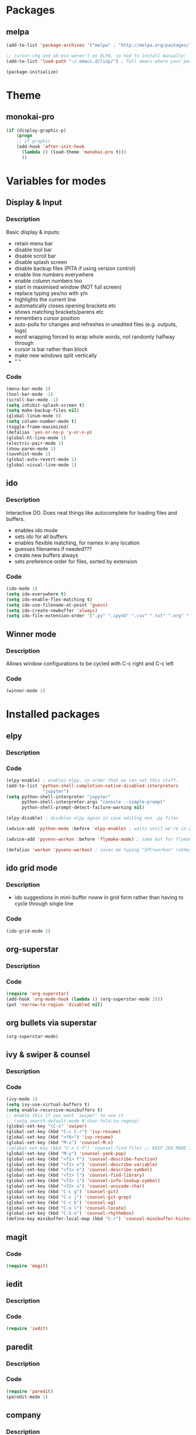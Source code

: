* Packages
** melpa
#+BEGIN_SRC emacs-lisp
(add-to-list 'package-archives '("melpa" . "http://melpa.org/packages/" ) t)

;; cursor-chg and ob-ein weren't on ELPA, so had to install manually:
(add-to-list 'load-path "~/.emacs.d/lisp/") ; Tell emacs where your personal elisp lib dir is

(package-initialize)

#+END_SRC
* Theme
** monokai-pro
#+BEGIN_SRC emacs-lisp
(if (display-graphic-p)
    (progn
    ;; if graphic
    (add-hook 'after-init-hook 
	  (lambda () (load-theme 'monokai-pro t)))
	  ))
#+END_SRC
* Variables for modes
** Display & Input
*** Description
Basic display & inputs:
- retain menu bar
- disable tool bar
- disable scroll bar
- disable splash screen
- disable backup files (PITA if using version control)
- enable line numbers everywhere
- enable column numbers too
- start in maximised window (NOT full screen)
- replace typing yes/no with y/n
- highlights the current line
- automatically closes opening brackets etc
- shows matching brackets/parens etc 
- remembers cursor position
- auto-polls for changes and refreshes in unedited files (e.g. outputs, logs)
- word wrapping forced to wrap whole words, not randomly halfway through
- cursor is bar rather than block
- make new windows split vertically
- "                               "
*** Code
#+BEGIN_SRC emacs-lisp
(menu-bar-mode 1)
(tool-bar-mode -1)
(scroll-bar-mode -1)
(setq inhibit-splash-screen t)
(setq make-backup-files nil)
(global-linum-mode 0)
(setq column-number-mode t)
(toggle-frame-maximized)
(defalias 'yes-or-no-p 'y-or-n-p)
(global-hl-line-mode 1)
(electric-pair-mode 1)
(show-paren-mode 1)
(savehist-mode 1)
(global-auto-revert-mode 1)
(global-visual-line-mode 1)

#+END_SRC

** ido
*** Description
Interactive DO. Does neat things like autocomplete for loading files and buffers.

- enables ido mode
- sets ido for all buffers
- enables flexible matching, for names in any location
- guesses filenames if needed???
- create new buffers always
- sets preference order for files, sorted by extension

*** Code
#+BEGIN_SRC emacs-lisp
(ido-mode 1)
(setq ido-everywhere t)
(setq ido-enable-flex-matching t)
(setq ido-use-filename-at-point 'guess)
(setq ido-create-newbuffer 'always)
(setq ido-file-extension-order '(".py" ".ipynb" ".csv" ".txt" ".org" ".el"))
#+END_SRC

** Winner mode
*** Description
Allows window configurations to be cycled with C-c right and C-c left
*** Code
#+BEGIN_SRC emacs-lisp
(winner-mode 1)
#+END_SRC
* Installed packages
** elpy
*** Description
*** Code
#+BEGIN_SRC emacs-lisp
(elpy-enable) ; enables elpy, in order that we can set this stuff.
(add-to-list 'python-shell-completion-native-disabled-interpreters
			  "jupyter")
(setq python-shell-interpreter "jupyter"
      python-shell-interpreter-args "console --simple-prompt"
      python-shell-prompt-detect-failure-warning nil)

(elpy-disable) ; disables elpy again in case editing non .py files

(advice-add 'python-mode :before 'elpy-enable) ; waits until we're in python mode again to load elpy

(advice-add 'pyvenv-workon :before 'flymake-mode) ; same but for flymake mode

(defalias 'workon 'pyvenv-workon) ; saves me typing "SPC+workon" rather than just "workon". Holy moly, am I lazy or what?
#+END_SRC
** ido grid mode
*** Description
- ido suggestions in mini-buffer noww in grid form rather than having to cycle through single line
*** Code
#+BEGIN_SRC emacs-lisp
(ido-grid-mode 1)
#+END_SRC
** org-superstar
*** Description
*** Code
#+BEGIN_SRC emacs-lisp
(require 'org-superstar)
(add-hook 'org-mode-hook (lambda () (org-superstar-mode 1)))
(put 'narrow-to-region 'disabled nil)
#+END_SRC
** org bullets via superstar
#+BEGIN_SRC emacs-lisp
(org-superstar-mode)
#+END_SRC
** ivy & swiper & counsel
*** Description
*** Code
#+BEGIN_SRC emacs-lisp
(ivy-mode 1)
(setq ivy-use-virtual-buffers t)
(setq enable-recursive-minibuffers t)
;; enable this if you want `swiper' to use it
;; (setq search-default-mode #'char-fold-to-regexp)
(global-set-key "\C-s" 'swiper)
(global-set-key (kbd "C-c C-r") 'ivy-resume)
(global-set-key (kbd "<f6>") 'ivy-resume)
(global-set-key (kbd "M-x") 'counsel-M-x)
;(global-set-key (kbd "C-x C-f") 'counsel-find-file) ;; KEEP IDO MODE INSTEAD
(global-set-key (kbd "M-y") 'counsel-yank-pop)
(global-set-key (kbd "<f1> f") 'counsel-describe-function)
(global-set-key (kbd "<f1> v") 'counsel-describe-variable)
(global-set-key (kbd "<f1> o") 'counsel-describe-symbol)
(global-set-key (kbd "<f1> l") 'counsel-find-library)
(global-set-key (kbd "<f2> i") 'counsel-info-lookup-symbol)
(global-set-key (kbd "<f2> u") 'counsel-unicode-char)
(global-set-key (kbd "C-c g") 'counsel-git)
(global-set-key (kbd "C-c j") 'counsel-git-grep)
(global-set-key (kbd "C-c k") 'counsel-ag)
(global-set-key (kbd "C-x l") 'counsel-locate)
(global-set-key (kbd "C-S-o") 'counsel-rhythmbox)
(define-key minibuffer-local-map (kbd "C-r") 'counsel-minibuffer-history)
#+END_SRC

** magit
*** Code
#+BEGIN_SRC emacs-lisp
(require 'magit)
#+END_SRC
** iedit
*** Description
*** Code
#+BEGIN_SRC emacs-lisp
(require 'iedit)
#+END_SRC
** paredit
*** Description
*** Code
#+BEGIN_SRC emacs-lisp
(require 'paredit)
(paredit-mode 1)
#+END_SRC
** company
*** Description
- enables company mode after other stuffs loaded
- enables company mode everywhere
- company starts on the first character
- company has no delay
*** Code
#+BEGIN_SRC emacs-lisp
(add-hook 'after-init-hook 'global-company-mode)
(global-company-mode t)
(setq company-minimum-prefix-length 1)
(setq company-idle-delay 0)
#+END_SRC
** company-quickhelp
*** Description
- enable company quickhelp mode
- no delay on quikchelp
*** Code
#+BEGIN_SRC emacs-lisp
(company-quickhelp-mode 1)
(setq company-quickhelp-delay 1)
#+END_SRC
** anaconda
*** Description
- adds hooks
*** Code
#+BEGIN_SRC emacs-lisp
(add-hook 'python-mode-hook 'anaconda-mode)
#+END_SRC
** company-anaconda
*** Description
- who even knows anymore
*** Code
#+BEGIN_SRC emacs-lisp
(add-to-list 'company-backends 'company-anaconda)
#+END_SRC
** yasnippet
#+BEGIN_SRC emacs-lisp
(require 'yasnippet)
(yas-global-mode 1)

(defun check-expansion ()
   (save-excursion
     (if (looking-at "\\_>") t
       (backward-char 1)
       (if (looking-at "\\.") t
         (backward-char 1)
         (if (looking-at "->") t nil)))))

(defun do-yas-expand ()
  (let ((yas/fallback-behavior 'return-nil))
    (yas/expand)))

(defun tab-indent-or-complete ()
  (interactive)
  (if (minibufferp)
      (minibuffer-complete)
    (if (or (not yas/minor-mode)
            (null (do-yas-expand)))
        (if (check-expansion)
            (company-complete-common)
          (indent-for-tab-command)))))

(global-set-key [kbd "M-z"] 'tab-indent-or-complete)

#+END_SRC
** yasnippet snippets
** all-the-icons
*** Description
- initializes all-the-icons
- adds icons to dired mode
*** Code
#+BEGIN_SRC emacs-lisp
(require 'all-the-icons)
(add-hook 'dired-mode-hook 'all-the-icons-dired-mode)
#+END_SRC
** all-the-icons-ivy
*** Description
*** Code
#+BEGIN_SRC emacs-lisp
(all-the-icons-ivy-setup)
#+END_SRC
** all-the-icons-ivy-rich
*** Description
*** Code
#+BEGIN_SRC emacs-lisp
(all-the-icons-ivy-rich-mode 1)
#+END_SRC
** all-the-icons-dired
*** Description
*** Code
#+BEGIN_SRC emacs-lisp
(add-hook 'dired-mode-hook 'all-the-icons-dired-mode)
#+END_SRC
** doom-modeline
*** Description
A better looking modeline (the status bar along the bottom of each frame)
- checks for package
- initializes package
*** Code
#+BEGIN_SRC emacs-lisp
(require 'doom-modeline)
(doom-modeline-mode 1)
#+END_SRC
** projectile
*** Description
Manages projects, works from .git files but can just define a .projectile file anywhere
- starts projectile mode
- defines keyboard shortcuts
*** Code
#+BEGIN_SRC emacs-lisp
(require 'projectile)
(projectile-mode +1)
(define-key projectile-mode-map (kbd "s-p") 'projectile-command-map)
(define-key projectile-mode-map (kbd "C-c p") 'projectile-command-map)
#+END_SRC
** page-break-lines
*** Description
*** Code
#+BEGIN_SRC emacs-lisp
(global-page-break-lines-mode t)
#+END_SRC
** dashboard
*** Description
*** Code
#+BEGIN_SRC emacs-lisp
(require 'dashboard)
(dashboard-setup-startup-hook)
(setq initial-buffer-choice (lambda () (get-buffer "*dashboard*")))

;; Set the title
(setq dashboard-banner-logo-title "Welcome to Emacs!")
;; Set the banner
(setq dashboard-startup-banner "/home/rsd/Pictures/emacs_logo.png")
;; Value can be
;; 'official which displays the official emacs logo
;; 'logo which displays an alternative emacs logo
;; 1, 2 or 3 which displays one of the text banners
;; "path/to/your/image.png" which displays whatever image you would prefer

;; Show navigator below the banner
(setq dashboard-set-navigator t)

;; Format: "(icon title help action face prefix suffix)"
(setq dashboard-navigator-buttons
      `(;; line1
        ((,(all-the-icons-octicon "mark-github" :height 1.1 :v-adjust 0.0) "Github" "Browse github" (lambda (&rest _) (browse-url "https://github.com/Ross-Dobson")))
        ("★" "Moodle" "Show Moodle" (lambda (&rest _) (browse-url "https://moodle.ucl.ac.uk")))
	(,(all-the-icons-faicon "linkedin" :height 1.1 :v-adjust 0.0) "LinkedIn" "Browse LinkedIn" (lambda (&rest _) (browse-url "https://linkedin.com")))

	)))
#+END_SRC
** cursor-chg
*** Description
This package isn't on melpa, and had to be installed manually.
*** Code
#+BEGIN_SRC emacs-lisp
(require 'cursor-chg)  ; Load the library
(toggle-cursor-type-when-idle 1) ; Turn on cursor change when Emacs is idle
#+END_SRC
** ob-ein
*** Description
Org mode for EIN (I think). Not on Melpa!
*** Code
#+BEGIN_SRC emacs-lisp
(require 'ob-ein)
#+END_SRC
** treemacs
*** Description
Treemacs provides a neat heirarchical view of projects.
- load treemacs
- keybinding set here as well globally? idk anymore
- dpi icon change, currently unused
- set various modes
- don't shit the bed if bits are missing
- set keybinds globally
*** Code
#+BEGIN_SRC emacs-lisp
(require 'treemacs)
(with-eval-after-load 'winum
define-key winum-keymap (kbd "M-0") #'treemacs-select-window)

;; The default width and height of the icons is 22 pixels. If you are
;; using a Hi-DPI display, uncomment this to double the icon size.
;;(treemacs-resize-icons 44)

(treemacs-follow-mode t)
(treemacs-filewatch-mode t)
(treemacs-fringe-indicator-mode t)
(pcase (cons (not (null (executable-find "git")))
(not (null treemacs-python-executable)))
(`(t . t)
(treemacs-git-mode 'deferred))
(`(t . _)
(treemacs-git-mode 'simple)))
(define-key global-map (kbd "M-0") 'treemacs-select-window)
(define-key global-map (kbd "C-x t 1") 'treemacs-delete-other-windows)
(define-key global-map (kbd "C-x t t") 'treemacs)
(define-key global-map (kbd "C-x t B") 'treemacs-bookmark)
(define-key global-map (kbd "C-x t C-t") 'treemacs-find-file)
(define-key global-map (kbd "C-x t M-t") 'treemacs-find-tag)
#+END_SRC
** treemacs-projectile
*** Description
Treemacs integration with projectile project manager
*** Code
#+BEGIN_SRC emacs-lisp
(require 'treemacs-projectile)
#+END_SRC
** treemacs-dired
*** Description
Treemacs now talks to dired mode.
- use the package
- set the mode
*** Code
#+BEGIN_SRC emacs-lisp
(require 'treemacs-icons-dired)
(treemacs-icons-dired-mode)
#+END_SRC
** treemacs-magit
*** Description
Treemacs talks to magit
*** Code
#+BEGIN_SRC emacs-lisp
(require 'treemacs-magit)
#+END_SRC
* Keybindings
** Description
When I think of a useful one, I'll add it here.
** Code
#+BEGIN_SRC emacs-lisp
#+END_SRC
